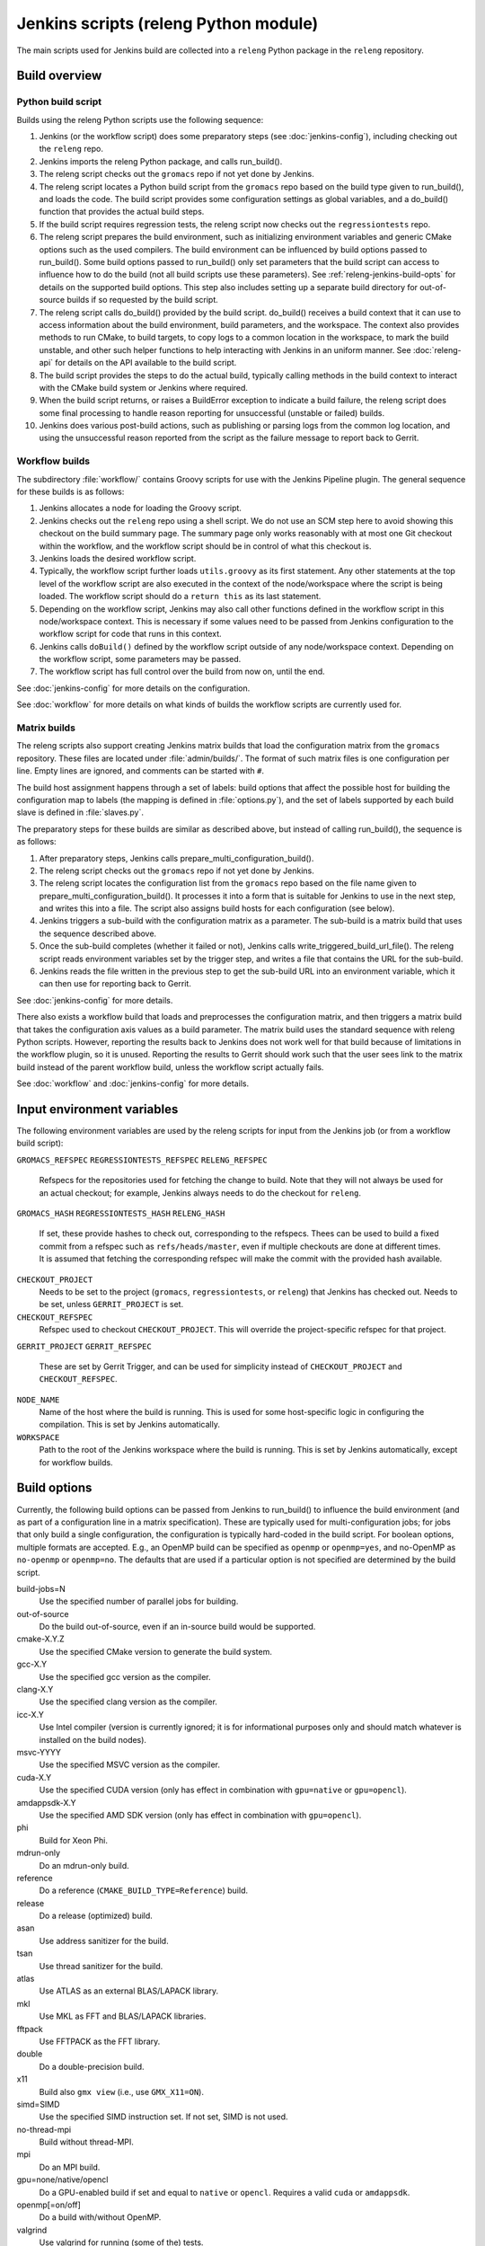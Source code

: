 Jenkins scripts (releng Python module)
======================================

The main scripts used for Jenkins build are collected into a ``releng`` Python
package in the ``releng`` repository.

.. TODO: Some more introductory text.

Build overview
--------------

Python build script
^^^^^^^^^^^^^^^^^^^

Builds using the releng Python scripts use the following sequence:

1. Jenkins (or the workflow script) does some preparatory steps (see
   :doc:`jenkins-config`), including checking out the ``releng`` repo.
2. Jenkins imports the releng Python package, and calls run_build().
3. The releng script checks out the ``gromacs`` repo if not yet done by
   Jenkins.
4. The releng script locates a Python build script from the ``gromacs`` repo
   based on the build type given to run_build(), and loads the code.
   The build script provides some configuration settings as global variables, and
   a do_build() function that provides the actual build steps.
5. If the build script requires regression tests, the releng script now checks
   out the ``regressiontests`` repo.
6. The releng script prepares the build environment, such as initializing
   environment variables and generic CMake options such as the used compilers.
   The build environment can be influenced by build options passed to
   run_build().  Some build options passed to run_build() only set parameters
   that the build script can access to influence how to do the build (not all
   build scripts use these parameters).
   See :ref:`releng-jenkins-build-opts` for details on the supported build
   options.
   This step also includes setting up a separate build directory for
   out-of-source builds if so requested by the build script.
7. The releng script calls do_build() provided by the build script.
   do_build() receives a build context that it can use to access information
   about the build environment, build parameters, and the workspace.
   The context also provides methods to run CMake, to build targets, to copy
   logs to a common location in the workspace, to mark the build unstable, and
   other such helper functions to help interacting with Jenkins in an uniform
   manner.
   See :doc:`releng-api` for details on the API available to the build script.
8. The build script provides the steps to do the actual build, typically
   calling methods in the build context to interact with the CMake build system
   or Jenkins where required.
9. When the build script returns, or raises a BuildError exception to indicate
   a build failure, the releng script does some final processing to handle
   reason reporting for unsuccessful (unstable or failed) builds.
10. Jenkins does various post-build actions, such as publishing or parsing logs
    from the common log location, and using the unsuccessful reason reported
    from the script as the failure message to report back to Gerrit.

Workflow builds
^^^^^^^^^^^^^^^

The subdirectory :file:`workflow/` contains Groovy scripts for use with the
Jenkins Pipeline plugin.  The general sequence for these builds is as follows:

1. Jenkins allocates a node for loading the Groovy script.
2. Jenkins checks out the ``releng`` repo using a shell script.
   We do not use an SCM step here to avoid showing this checkout on the build
   summary page.  The summary page only works reasonably with at most one Git
   checkout within the workflow, and the workflow script should be in control
   of what this checkout is.
3. Jenkins loads the desired workflow script.
4. Typically, the workflow script further loads ``utils.groovy`` as its first
   statement. Any other statements at the top level of the workflow script are
   also executed in the context of the node/workspace where the script is being
   loaded.
   The workflow script should do a ``return this`` as its last statement.
5. Depending on the workflow script, Jenkins may also call other functions
   defined in the workflow script in this node/workspace context.  This is
   necessary if some values need to be passed from Jenkins configuration to the
   workflow script for code that runs in this context.
6. Jenkins calls ``doBuild()`` defined by the workflow script outside of any
   node/workspace context.  Depending on the workflow script, some parameters
   may be passed.
7. The workflow script has full control over the build from now on, until the
   end.

See :doc:`jenkins-config` for more details on the configuration.

See :doc:`workflow` for more details on what kinds of builds the workflow
scripts are currently used for.

Matrix builds
^^^^^^^^^^^^^

The releng scripts also support creating Jenkins matrix builds that load
the configuration matrix from the ``gromacs`` repository.  These files are
located under :file:`admin/builds/`.  The format of such matrix files is one
configuration per line.  Empty lines are ignored, and comments can be started
with ``#``.

The build host assignment happens through a set of labels: build options that affect
the possible host for building the configuration map to labels (the mapping is
defined in :file:`options.py`), and the set of labels supported by each build
slave is defined in :file:`slaves.py`.

The preparatory steps for these builds are similar as described above, but
instead of calling run_build(), the sequence is as follows:

1. After preparatory steps, Jenkins calls prepare_multi_configuration_build().
2. The releng script checks out the ``gromacs`` repo if not yet done by
   Jenkins.
3. The releng script locates the configuration list from the ``gromacs`` repo
   based on the file name given to prepare_multi_configuration_build().
   It processes it into a form that is suitable for Jenkins to use in the next
   step, and writes this into a file.  The script also assigns build hosts
   for each configuration (see below).
4. Jenkins triggers a sub-build with the configuration matrix as a parameter.
   The sub-build is a matrix build that uses the sequence described above.
5. Once the sub-build completes (whether it failed or not), Jenkins calls
   write_triggered_build_url_file().  The releng script reads environment
   variables set by the trigger step, and writes a file that contains the
   URL for the sub-build.
6. Jenkins reads the file written in the previous step to get the sub-build URL
   into an environment variable, which it can then use for reporting back to
   Gerrit.

See :doc:`jenkins-config` for more details.

There also exists a workflow build that loads and preprocesses the
configuration matrix, and then triggers a matrix build that takes the
configuration axis values as a build parameter.  The matrix build uses the
standard sequence with releng Python scripts.  However, reporting the results
back to Jenkins does not work well for that build because of limitations in the
workflow plugin, so it is unused.  Reporting the results to Gerrit should work
such that the user sees link to the matrix build instead of the parent workflow
build, unless the workflow script actually fails.

See :doc:`workflow` and :doc:`jenkins-config` for more details.

.. _releng-input-env-vars:

Input environment variables
---------------------------

The following environment variables are used by the releng scripts for input
from the Jenkins job (or from a workflow build script):

``GROMACS_REFSPEC``
``REGRESSIONTESTS_REFSPEC``
``RELENG_REFSPEC``
  Refspecs for the repositories used for fetching the change to build.
  Note that they will not always be used for an actual checkout; for example,
  Jenkins always needs to do the checkout for ``releng``.
``GROMACS_HASH``
``REGRESSIONTESTS_HASH``
``RELENG_HASH``
  If set, these provide hashes to check out, corresponding to the refspecs.
  Thees can be used to build a fixed commit from a refspec such as
  ``refs/heads/master``, even if multiple checkouts are done at different
  times.  It is assumed that fetching the corresponding refspec will make the
  commit with the provided hash available.
``CHECKOUT_PROJECT``
  Needs to be set to the project (``gromacs``, ``regressiontests``, or
  ``releng``) that Jenkins has checked out.  Needs to be set, unless
  ``GERRIT_PROJECT`` is set.
``CHECKOUT_REFSPEC``
  Refspec used to checkout ``CHECKOUT_PROJECT``.  This will override the
  project-specific refspec for that project.
``GERRIT_PROJECT``
``GERRIT_REFSPEC``
  These are set by Gerrit Trigger, and can be used for simplicity instead of
  ``CHECKOUT_PROJECT`` and ``CHECKOUT_REFSPEC``.
``NODE_NAME``
  Name of the host where the build is running.  This is used for some
  host-specific logic in configuring the compilation.
  This is set by Jenkins automatically.
``WORKSPACE``
  Path to the root of the Jenkins workspace where the build is running.
  This is set by Jenkins automatically, except for workflow builds.

.. _releng-jenkins-build-opts:

Build options
-------------

Currently, the following build options can be passed from Jenkins to
run_build() to influence the build environment (and as part of a configuration
line in a matrix specification).  These are typically used for
multi-configuration jobs; for jobs that only build a single configuration, the
configuration is typically hard-coded in the build script.  For boolean options,
multiple formats are accepted.  E.g., an OpenMP build can be specified as
``openmp`` or ``openmp=yes``, and no-OpenMP as ``no-openmp`` or ``openmp=no``.
The defaults that are used if a particular option is not specified are
determined by the build script.

build-jobs=N
  Use the specified number of parallel jobs for building.
out-of-source
  Do the build out-of-source, even if an in-source build would be supported.
cmake-X.Y.Z
  Use the specified CMake version to generate the build system.
gcc-X.Y
  Use the specified gcc version as the compiler.
clang-X.Y
  Use the specified clang version as the compiler.
icc-X.Y
  Use Intel compiler (version is currently ignored; it is for informational
  purposes only and should match whatever is installed on the build nodes).
msvc-YYYY
  Use the specified MSVC version as the compiler.
cuda-X.Y
  Use the specified CUDA version (only has effect in combination with ``gpu=native`` or ``gpu=opencl``).
amdappsdk-X.Y
  Use the specified AMD SDK version (only has effect in combination with ``gpu=opencl``).
phi
  Build for Xeon Phi.
mdrun-only
  Do an mdrun-only build.
reference
  Do a reference (``CMAKE_BUILD_TYPE=Reference``) build.
release
  Do a release (optimized) build.
asan
  Use address sanitizer for the build.
tsan
  Use thread sanitizer for the build.
atlas
  Use ATLAS as an external BLAS/LAPACK library.
mkl
  Use MKL as FFT and BLAS/LAPACK libraries.
fftpack
  Use FFTPACK as the FFT library.
double
  Do a double-precision build.
x11
  Build also ``gmx view`` (i.e., use ``GMX_X11=ON``).
simd=SIMD
  Use the specified SIMD instruction set.
  If not set, SIMD is not used.
no-thread-mpi
  Build without thread-MPI.
mpi
  Do an MPI build.
gpu=none/native/opencl
  Do a GPU-enabled build if set and equal to ``native`` or ``opencl``. Requires a valid ``cuda`` or ``amdappsdk``.
openmp[=on/off]
  Do a build with/without OpenMP.
valgrind
  Use valgrind for running (some of the) tests.

Build scripts can define additional options that only influence the behavior of
the build scripts.  This is used for matrix builds in :file:`gromacs.py` for
options that do not influence build the build environment or place requirements
on the build host.  This allows adding new options when the |Gromacs| build
system changes and new combinations need to be tested, without changing releng.

Build system changes
--------------------

This section collects information on how different types of changes to the
|Gromacs| CMake build system, the releng scripts, and/or Jenkins configuration
are handled to keep the CI builds working.  Critical part in these changes is
to try to keep builds working for older changes still pending review in Gerrit.
However, the flipside is that if rebases are not forced, some problems may slip
past if some older change is not compatible with the new CI builds.

Different cases for changes are below.  The distinction may not always be
clear-cut, but the general approach should be well covered.

1. *Compatible change in main repo, no change in releng.*
   In this case, all changes are absorbed in the build script in the main repo.
   Old changes will build with the old build script, new changes with the new,
   and all builds will pass.
   Old changes do not trigger the new functionality, so if the new build script
   contains new tests or such, they may get silently broken by old changes if
   they are not rebased (in this respect, the case is similar to the third item
   below).

   An example of this type of change is reorganization or renaming of CMake
   cache variables or build targets, while still keeping the same or similar
   functionality.  Some types of tests can also be added with this approach.

2. *Compatible change in releng, no change in main repo.*
   In this case, all changes are absorbed in the releng script.  As soon as the
   releng change is merged, both old and new changes will build with the
   changed script, and all builds will pass.

   An example of this type of change is software updates or node
   reconfiguration in Jenkins that affects, e.g., paths to certain programs.
   Also many bug fixes to the releng scripts fall here.

3. *Breaking change in main repo, backwards-compatible change in releng.*
   In this case, changes in the main repo build scripts require changes in
   releng that do not break old builds.  The main repo change will not build
   until releng changes are merged; the releng change can be merged safely
   without breaking old builds.  To verify the releng change with its
   corresponding main repo change, the releng change can be uploaded to Gerrit
   with a suitable ``_OVERRIDES`` specified in :file:`gerrit.py`.  This will
   build the combination and report the result in the releng change, allowing
   full integration testing and showing that the build passes.  Care should
   be taken to not merge a change with ``_OVERRIDES`` specified, but if it
   slips past, it will only affect future changes pushed to ``releng``, not any
   builds for the other repositories.
   After the releng change is merged, the main change build can be triggered
   and it will pass.

   Builds for old changes will continue to work throughout this process, but
   they will ignore possible new build parameters or such, potentially breaking
   the new change.

   An example of this type of change would be additional methods or parameters
   required in releng to be able to implement new build tasks.

4. *Breaking change in releng, compatible change in main repo.*
   In this case, changes or additional build configurations in the releng
   and/or Jenkins cause old builds to break.  As soon as the changes in releng
   are merged, all old changes in Gerrit need to be rebased.

   An example of this type of change would be introduction of a new build
   parameter that does not compile cleanly without a corresponding change in
   the main repo (e.g., introduction of a new compiler version that produces
   warnings).

   There is currently no special mechanism for this case.  Older builds in
   Gerrit will fail in unpredictable ways.

.. TODO: Identify possible cases that do not fall into any of the above
   categories, and/or that are distinct enough from the examples above to be
   worth mentioning.

.. TODO: Do we need some mechanism to detect rebasing needs for some of the
   above, and, e.g., have this indicated in the build failure message (or skip
   the build or something similar)?

Testing releng scripts
----------------------

Currently, there are limited unit tests for some parts of the Python scripts.
They require a backport of ``unittest.mock`` to be installed, and can be
executed with ::

    python -m releng.test

The only way to fully test the releng script is to upload a change
to Gerrit and let Jenkins build it.  In principle, it is possible to run the
script in an environment that exactly matches a Jenkins node (including paths
to all required tools and all relevant environment variables that Jenkins
sets), but that can be tedious to set up.  However, it is possible to execute
most of the code from the command line using ::

    python releng <options>

This requires that you have your projects checked out in the same layout as in
Jenkins: the gromacs, regressiontests, and releng repositories should be in
sibling directories, with directory names matching the repository names.

Please note that even though the command-line mode does not perform most of the
actions that the real build script does (unless you run it with ``--run``), it
can still write to some files etc.

Refactoring to better support mock execution is in progress, combined with
extending the scope of unit tests.
